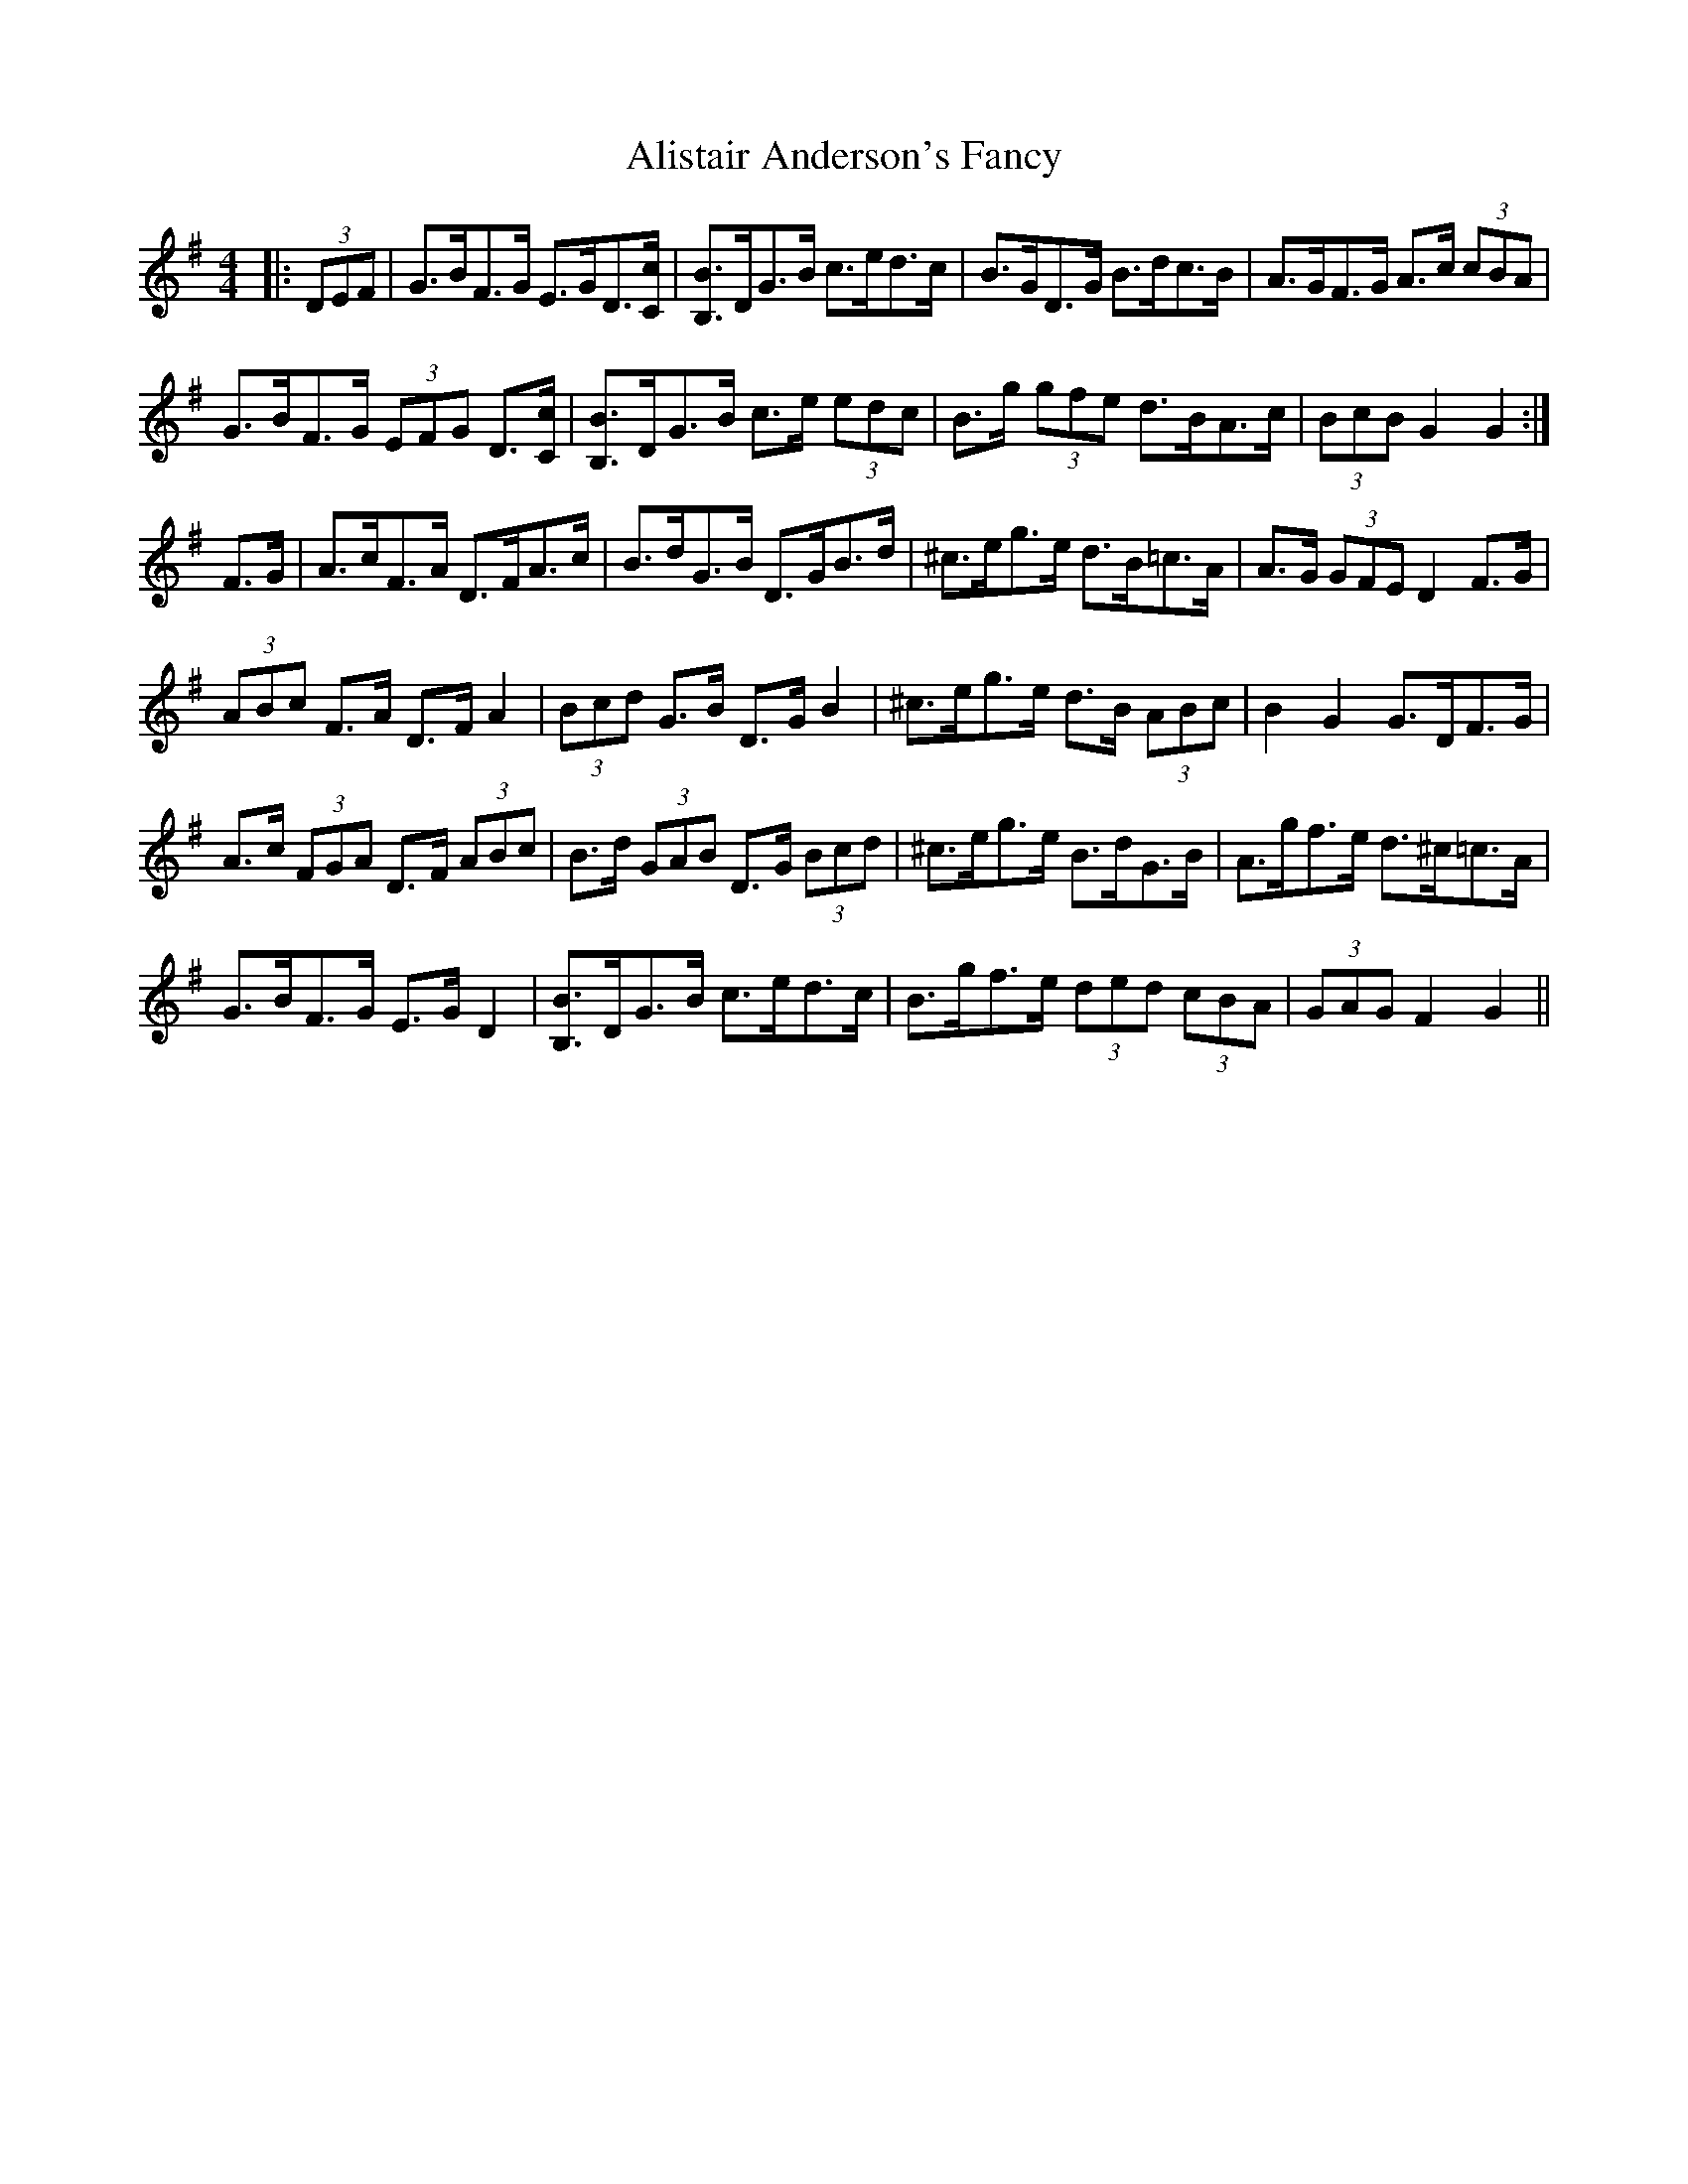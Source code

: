 X: 916
T: Alistair Anderson's Fancy
R: reel
M: 4/4
K: Gmajor
|:(3DEF|G>BF>G E>GD3/2[C/c/]|[B,3/2B3/2]D/G>B c>ed>c|B>GD>G B>dc>B|A>GF>G A>c (3cBA|
G>BF>G (3EFG D3/2[C/c/]|[B,3/2B3/2]D/G>B c>e (3edc|B>g (3gfe d>BA>c|(3BcB G2 G2:|
F>G|A>cF>A D>FA>c|B>dG>B D>GB>d|^c>eg>e d>B=c>A|A>G (3GFE D2 F>G|
(3ABc F>A D>F A2|(3Bcd G>B D>G B2|^c>eg>e d>B (3ABc|B2 G2 G>DF>G|
A>c (3FGA D>F (3ABc|B>d (3GAB D>G (3Bcd|^c>eg>e B>dG>B|A>gf>e d>^c=c>A|
G>BF>G E>G D2|[B,3/2B3/2]D/G>B c>ed>c|B>gf>e (3ded (3cBA|(3GAG F2 G2||

